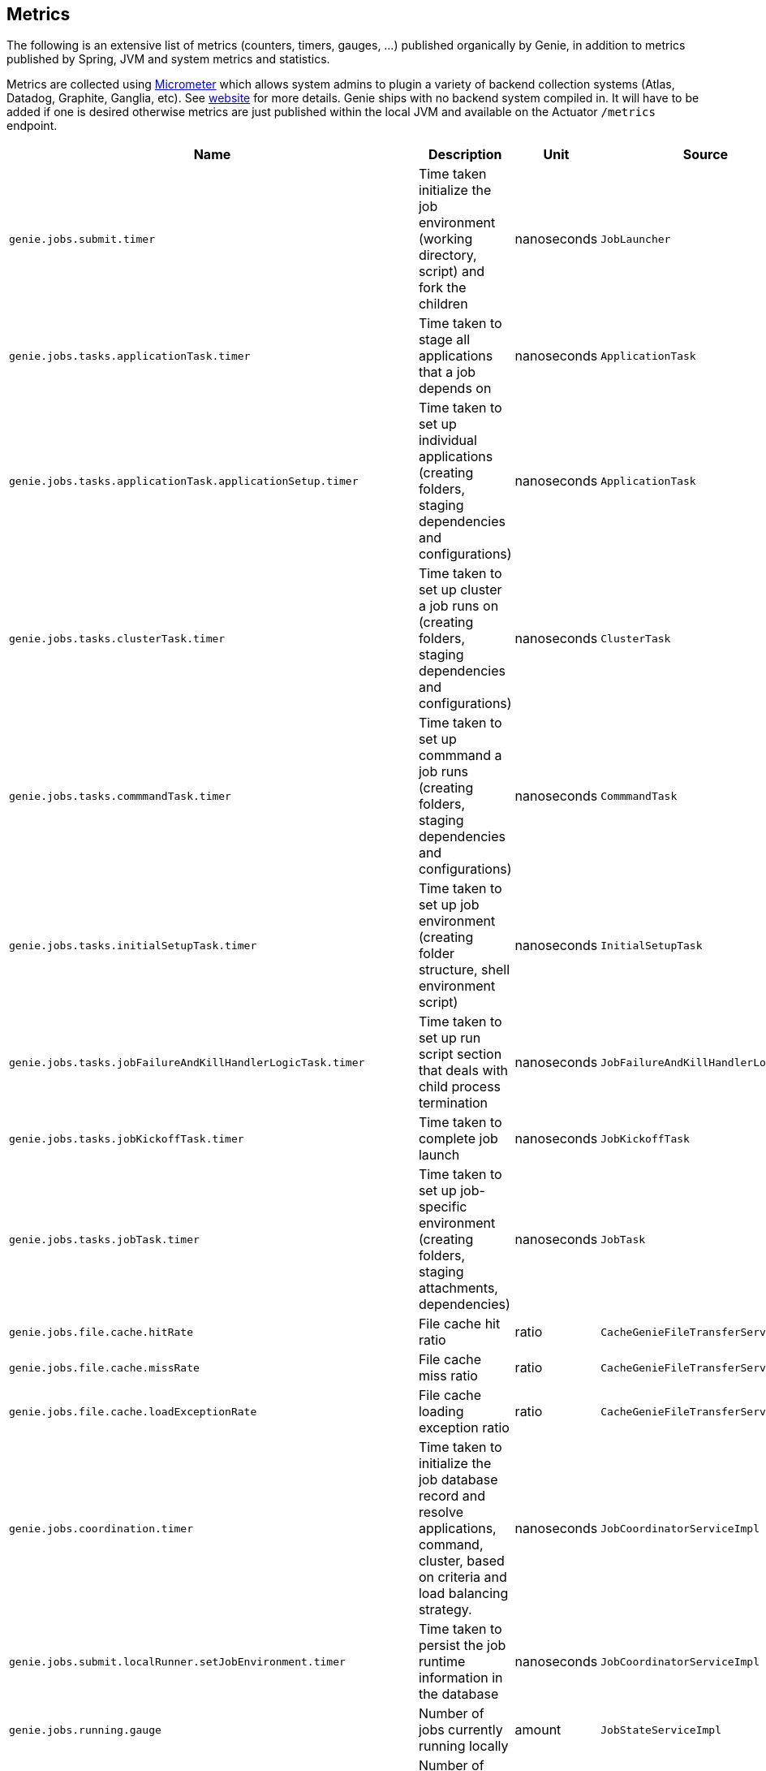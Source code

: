 == Metrics

The following is an extensive list of metrics (counters, timers, gauges, ...)
published organically by Genie, in addition to metrics published by Spring, JVM
and system metrics and statistics.

Metrics are collected using http://micrometer.io/[Micrometer] which allows system admins to plugin a variety of backend
collection systems (Atlas, Datadog, Graphite, Ganglia, etc). See http://micrometer.io/[website] for more details. Genie
ships with no backend system compiled in. It will have to be added if one is desired otherwise metrics are just
published within the local JVM and available on the Actuator `/metrics` endpoint.

[cols=">1m,<10,^1,^1m,^1m",options="header"]
|===
|Name |Description |Unit |Source |Tags

|genie.jobs.submit.timer
|Time taken initialize the job environment (working directory, script) and fork the children
|nanoseconds
|JobLauncher
|status, exceptionClass

|genie.jobs.tasks.applicationTask.timer
|Time taken to stage all applications that a job depends on
|nanoseconds
|ApplicationTask
|status, applicationId, exceptionClass

|genie.jobs.tasks.applicationTask.applicationSetup.timer
|Time taken to set up individual applications (creating folders, staging dependencies and configurations)
|nanoseconds
|ApplicationTask
|applicationId, applicationName

|genie.jobs.tasks.clusterTask.timer
|Time taken to set up cluster a job runs on (creating folders, staging dependencies and configurations)
|nanoseconds
|ClusterTask
|clusterId, clusterName, status, exceptionClass

|genie.jobs.tasks.commmandTask.timer
|Time taken to set up commmand a job runs (creating folders, staging dependencies and configurations)
|nanoseconds
|CommmandTask
|commmandId, commmandName, status, exceptionClass

|genie.jobs.tasks.initialSetupTask.timer
|Time taken to set up job environment (creating folder structure, shell environment script)
|nanoseconds
|InitialSetupTask
|status, exceptionClass

|genie.jobs.tasks.jobFailureAndKillHandlerLogicTask.timer
|Time taken to set up run script section that deals with child process termination
|nanoseconds
|JobFailureAndKillHandlerLogicTask
|status, exceptionClass

|genie.jobs.tasks.jobKickoffTask.timer
|Time taken to complete job launch
|nanoseconds
|JobKickoffTask
|status, exceptionClass

|genie.jobs.tasks.jobTask.timer
|Time taken to set up job-specific environment (creating folders, staging attachments, dependencies)
|nanoseconds
|JobTask
|status, exceptionClass

|genie.jobs.file.cache.hitRate
|File cache hit ratio
|ratio
|CacheGenieFileTransferService
|-

|genie.jobs.file.cache.missRate
|File cache miss ratio
|ratio
|CacheGenieFileTransferService
|-

|genie.jobs.file.cache.loadExceptionRate
|File cache loading exception ratio
|ratio
|CacheGenieFileTransferService
|-

|genie.jobs.coordination.timer
|Time taken to initialize the job database record and resolve applications, command, cluster, based on criteria and load balancing strategy.
|nanoseconds
|JobCoordinatorServiceImpl
|status, exceptionClass

|genie.jobs.submit.localRunner.setJobEnvironment.timer
|Time taken to persist the job runtime information in the database
|nanoseconds
|JobCoordinatorServiceImpl
|status, exceptionClass

|genie.jobs.running.gauge
|Number of jobs currently running locally
|amount
|JobStateServiceImpl
|-

|genie.jobs.active.gauge
|Number of jobs currently active locally
|amount
|JobStateServiceImpl
|-

|genie.jobs.memory.used.gauge
|Total amount of memory allocated to local jobs (according to job request)
|Megabytes
|JobStateServiceImpl
|-

|genie.jobs.unableToCancel.rate
|Count number of times a job asynchronous task cancelling was requested and failed (failure to cancel may be due to the task no longer being running)
|count
|JobStateServiceImpl
|-

|genie.jobs.submit.localRunner.overall.timer
|Time takend to submit a new job (create workspace and scripts, register in database and kick off)
|nanoseconds
|LocalJobRunner
|-

|genie.jobs.submit.localRunner.createJobDir.timer
|Time taken to create a job working directory (includes failures to create)
|nanoseconds
|LocalJobRunner
|-

|genie.jobs.submit.localRunner.createRunScript.timer
|Time taken to create the job run script
|nanoseconds
|LocalJobRunner
|-

|genie.jobs.submit.localRunner.executeJob.timer
|Time taken to execute the job workflow tasks
|nanoseconds
|LocalJobRunner
|-

|genie.jobs.submit.localRunner.saveJobExecution.timer
|Time taken to persist information about job execution
|nanoseconds
|LocalJobRunner
|-

|genie.jobs.submit.localRunner.publishJobStartedEvent.timer
|Time taken to publish the event that announces a job has started
|nanoseconds
|LocalJobRunner
|-

|genie.jobs.submit.localRunner.createInitFailureDetailsFile.timer
|Time taken to write a file with details about failure to launch a job
|nanoseconds
|LocalJobRunner
|-

|genie.files.s3.download.timer
|Time taken to download a file from S3
|nanoseconds
|S3FileTransferImpl
|status, exceptionClass

|genie.files.s3.upload.timer
|Time taken to upload a local file to S3
|nanoseconds
|S3FileTransferImpl
|status, exceptionClass

|genie.files.s3.getObjectMetadata.timer
|Time taken to obtain S3 file metadata (modification time)
|nanoseconds
|S3FileTransferImpl
|status, exceptionClass

|genie.files.s3.failStrictValidation.counter
|Count the number of times a S3 URL fails strict validation, but is allowed through anyway
|count
|S3FileTransferImpl
|-

|genie.web.controllers.exception
|Counts exceptions returned to the user
|count
|GenieExceptionMapper
|exceptionClass (*)

|genie.api.v3.jobs.submitJobWithoutAttachments.rate
|Counts the number of jobs submitted without an attachment
|count
|JobRestController
|-

|genie.api.v3.jobs.submitJobWithAttachments.rate
|Counts the number of jobs submitted with one or more attachments
|count
|JobRestController
|-

|genie.security.oauth2.pingFederate.authentication.timer
|Time taken to process JWT token and obtain OAuth2 authentication
|nanoseconds
|PingFederateJWTTokenServices
|-

|genie.security.oauth2.pingFederate.tokenValidation.error.rate
|Counts the number of token validation errors from the backend
|nanoseconds
|PingFederateRemoteTokenServices
|status

|genie.security.oauth2.pingFederate.authentication.timer
|Time taken to process authentication token and obtain OAuth2 for an API request
|nanoseconds
|PingFederateRemoteTokenServices
|-

|genie.security.oauth2.pingFederate.api.timer
|?
|nanoseconds
|PingFederateRemoteTokenServices
|-

|genie.security.oauth2.pingFederate.jwt.validation.timer
|Time taken to validate a JWT token claim
|nanoseconds
|PingFederateValidator
|-

|genie.security.saml.parse.timer
|Time taken to load or create user details based on SAML parameters
|nanoseconds
|SAMLUserDetailsServiceImpl
|-

|genie.files.http.download.timer
|Time taken to download a file from via HTTP
|nanoseconds
|HttpFileTransferImpl
|status, exceptionClass

|genie.files.http.upload.timer
|Time taken to upload a file via HTTP
|nanoseconds
|HttpFileTransferImpl
|status, exceptionClass

|genie.files.http.getLastModified.timer
|Time taken to retrieve last modification time for a HTTP document
|nanoseconds
|HttpFileTransferImpl
|status, exceptionClass

|genie.jobs.clusters.loadBalancers.script.select.timer
|Time taken by the loaded script to select a cluster among the one passed as input
|nanoseconds
|ScriptLoadBalancer
|status, exceptionClass

|genie.jobs.clusters.loadBalancers.script.update.timer
|Time taken to reload the script
|nanoseconds
|ScriptLoadBalancer
|status, exceptionClass

|genie.jobs.completion.timer
|Time taken to perform post-job-completion finalization such as folder cleanup, archival and email notification.
|nanoseconds
|JobCompletionService
|error, status, exceptionClass

|genie.jobs.errors.count
|Counts various kinds of nonfatal errors encountered (email, archival, cleanup, ...). A single request may increment for multiple errors.
|count
|JobCompletionService
|error

|genie.jobs.successfulStatusCheck.rate
|Counts the successful checks made on locally running jobs
|count
|JobMonitor
|-

|genie.jobs.timeout.rate
|Counts the number of jobs killed for exceeding the maximum allowed run time
|count
|JobMonitor
|-

|genie.jobs.finished.rate
|Counts the number of jobs that completed (successfully or not)
|count
|JobMonitor
|-

|genie.jobs.unsuccessfulStatusCheck.rate
|Counts the number of time an exception was raised while trying to check on a locally running job
|count
|JobMonitor
|-

|genie.jobs.stdOutTooLarge.rate
|Counts the number of jobs killed for exceeding the maximum allowed standard output limit
|count
|JobMonitor
|-

|genie.jobs.stdErrTooLarge.rate
|Counts the number of jobs killed for exceeding the maximum allowed standard error limit
|count
|JobMonitor
|-

|genie.jobs.unableToReAttach.rate
|Counts the number of times a genie node failed to resume monitoring a local job process after server restart
|count
|JobMonitoringCoordinator
|-

|genie.tasks.clusterChecker.errorCounts.gauge
|Number of Genie nodes that the current leader failed is presently failing to contact
|Current amount
|ClusterCheckerTask
|-

|genie.tasks.clusterChecker.lostJobs.rate
|Number of jobs marked as "lost" due to a consistent failure to contact the Genie node hosting them
|count
|ClusterCheckerTask
|-

|genie.tasks.clusterChecker.unableToUpdateJob.rate
|Counts the number of time an exception was raised while trying to update the database status of a lost job
|count
|ClusterCheckerTask
|-

|genie.tasks.databaseCleanup.numDeletedClusters.gauge
|Number of terminated cluster records purged during the last database cleanup pass
|amount
|DatabaseCleanupTask
|-

|genie.tasks.databaseCleanup.numDeletedFiles.gauge
|Number of unused file references purged during the last database cleanup pass
|amount
|DatabaseCleanupTask
|-

|genie.tasks.databaseCleanup.numDeletedJobs.gauge
|Number of job records purged during the last database cleanup pass
|amount
|DatabaseCleanupTask
|-

|genie.tasks.databaseCleanup.numDeletedTags.gauge
|Number of unused tag records purged during the last database cleanup pass
|amount
|DatabaseCleanupTask
|-

|genie.tasks.databaseCleanup.duration.timer
|Time taken to cleanup database records for jobs that executed over a given amount of time in the past
|nanoseconds
|DatabaseCleanupTask
|status, exceptionClass

|genie.tasks.diskCleanup.numberDeletedJobDirs.gauge
|Number of job folders deleted during the last cleanup pass
|amount
|DiskCleanupTask
|-

|genie.tasks.diskCleanup.numberDirsUnableToDelete.gauge
|Number of failures deleting job folders during the last cleanup pass
|amount
|DiskCleanupTask
|-

|genie.tasks.diskCleanup.unableToGetJobs.rate
|Counts the number of times a local job folder is encountered during cleanup and the corresponding job record in the database cannot be found
|count
|DiskCleanupTask
|-

|genie.tasks.diskCleanup.unableToDeleteJobsDir.rate
|Counts the number of times a local job folder could not be deleted
|count
|DiskCleanupTask
|-

|genie.services.specification.clusterCommandQuery.timer
|Time taken to query the database and find clusters and commands matching the supplied criteria.
|nanoseconds
|JobSpecificationServiceImpl
|status, exceptionClass

|genie.services.specification.loadBalancer.counter
|Counter for cluster load balancer algorithms invocations
|count
|JobSpecificationServiceImpl
|class, status

|genie.services.specification.selectApplications.timer
|Time taken to retrieve applications information for this task
|nanoseconds
|JobSpecificationServiceImpl
|status, exceptionClass

|genie.services.specification.selectCluster.timer
|Time taken to select a cluster using the load balancing strategy
|nanoseconds
|JobSpecificationServiceImpl
|status, exceptionClass

|genie.services.specification.selectCluster.noneSelected.counter
|Number of times the cluster load balancing terminated without selecting a cluster
|count
|JobSpecificationServiceImpl
|-

|genie.services.specification.selectCluster.noneFound.counter
|Number of times the criteria for cluster selection does not match any cluster
|count
|JobSpecificationServiceImpl
|-

|genie.services.specification.selectCommand.timer
|Time taken to resolve a command based on criteria and cluster
|nanoseconds
|JobSpecificationServiceImpl
|status, exceptionClass

|genie.health.endpoint.timer
|Time taken for the Health endpoint to collect and aggregate state from health indicators
|nanoseconds
|HealthCheckMetricsAspect
|status, exceptionClass

|genie.health.indicator.timer
|Time taken for each health indicator to report its status
|nanoseconds
|HealthCheckMetricsAspect
|status, exceptionClass, healthIndicatorClass

|genie.health.indicator.counter
|Counter for of calls each health indicator tagged by reported status
|count
|HealthCheckMetricsAspect
|status, exceptionClass, healthIndicatorName

|genie.health.failure.counter
|Counter for calls each health indicator that reports status other than UP
|count
|HealthCheckMetricsAspect
|status, exceptionClass, healthIndicatorName

|===

(*) Source may add additional tags on a case-by-case basis
